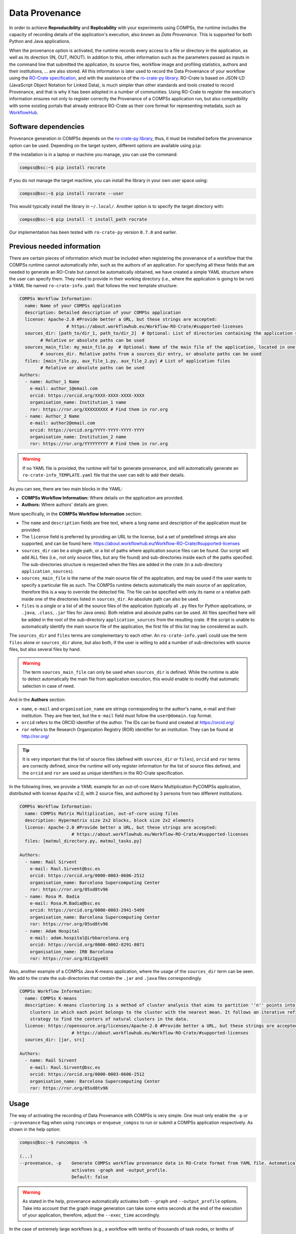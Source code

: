 Data Provenance
===============

In order to achieve **Reproducibility** and **Replicability** with your experiments
using COMPSs, the runtime includes the capacity of recording details of the
application's execution, also known as *Data Provenance*. This is supported for both Python
and Java applications.

When the provenance option is activated, the runtime records every access
to a file or directory in the application, as well as its direction (IN, 
OUT, INOUT). In addition to this, other information such as the parameters passed as inputs in the command line
that submitted the application, its source files, workflow image and profiling statistics, authors and
their institutions, ... are also stored.
All this information is later used to record the Data Provenance
of your workflow using the `RO-Crate specification <https://www.researchobject.org/ro-crate/1.1/>`_, and with the assistance of
the `ro-crate-py library <https://github.com/ResearchObject/ro-crate-py>`_. RO-Crate is based on
JSON-LD (JavaScript Object Notation for Linked Data), is
much simpler than other standards and tools created to record Provenance, and
that is why it has been adopted in a number of communities. Using RO-Crate
to register the execution's information ensures
not only to register correctly the Provenance of a COMPSs application run, but
also compatibility with some existing portals that already embrace
RO-Crate as their core format for representing metadata, such as `WorkflowHub <https://workflowhub.eu/>`_.


Software dependencies
---------------------

Provenance generation in COMPSs depends on the `ro-crate-py library <https://github.com/ResearchObject/ro-crate-py>`_,
thus, it must be installed before the provenance option can be used. Depending on the target system, different
options are available using ``pip``:

If the installation is in a laptop or machine you manage, you can use the command:

.. code-block:: console

    compss@bsc:~$ pip install rocrate

If you do not manage the target machine, you can install the library in your own user space using:

.. code-block:: console

    compss@bsc:~$ pip install rocrate --user

This would typically install the library in ``~/.local/``. Another option is to specify the target directory with:

.. code-block:: console

    compss@bsc:~$ pip install -t install_path rocrate

Our implementation has been tested with ``ro-crate-py`` version ``0.7.0`` and earlier.


Previous needed information
---------------------------

There are certain pieces of information which must be included when registering the provenance of a workflow that
the COMPSs runtime cannot automatically infer, such as the authors of an application. For specifying all these
fields that are needed to generate an RO-Crate but cannot be automatically obtained, we have created a simple YAML
structure where the user can specify them. They need to provide in their working directory (i.e., where the application
is going to be run) a YAML file named ``ro-crate-info.yaml`` that follows the next template structure:

.. code-block:: yaml

    COMPSs Workflow Information:
      name: Name of your COMPSs application
      description: Detailed description of your COMPSs application
      license: Apache-2.0 #Provide better a URL, but these strings are accepted:
                      # https://about.workflowhub.eu/Workflow-RO-Crate/#supported-licenses
      sources_dir: [path_to/dir_1, path_to/dir_2]  # Optional: List of directories containing the application source files.
            # Relative or absolute paths can be used
      sources_main_file: my_main_file.py  # Optional: Name of the main file of the application, located in one of the
            # sources_dir. Relative paths from a sources_dir entry, or absolute paths can be used
      files: [main_file.py, aux_file_1.py, aux_file_2.py] # List of application files
            # Relative or absolute paths can be used
    Authors:
      - name: Author_1 Name
        e-mail: author_1@email.com
        orcid: https://orcid.org/XXXX-XXXX-XXXX-XXXX
        organisation_name: Institution_1 name
        ror: https://ror.org/XXXXXXXXX # Find them in ror.org
      - name: Author_2 Name
        e-mail: author2@email.com
        orcid: https://orcid.org/YYYY-YYYY-YYYY-YYYY
        organisation_name: Institution_2 name
        ror: https://ror.org/YYYYYYYYY # Find them in ror.org

.. WARNING::

    If no YAML file is provided, the runtime will fail to generate provenance, and will automatically generate an
    ``ro-crate-info_TEMPLATE.yaml`` file that the user can edit to add their details.

As you can see, there are two main blocks in the YAML:

- **COMPSs Workflow Information:** Where details on the application are provided.

- **Authors:** Where authors' details are given.

More specifically, in the **COMPSs Workflow Information** section:

- The ``name`` and ``description`` fields are free text, where a long name and description of
  the application must be provided.

- The ``license`` field is preferred by providing an URL to the license, but a set of
  predefined strings are also supported, and can be found here:
  https://about.workflowhub.eu/Workflow-RO-Crate/#supported-licenses

- ``sources_dir`` can be a single path, or a list of paths where application source files can be found. Our script
  will add ALL files (i.e., not only source files, but any file found) and sub-directories inside each of the paths
  specified. The sub-directories structure is respected
  when the files are added in the crate (in a sub-directory ``application_sources``).

- ``sources_main_file`` is the name of the main source file of the application, and may be used if the user wants to specify
  a particular file as such. The COMPSs runtime detects automatically the main source of an application, therefore this is a way
  to override the detected file. The file can be specified with only its name or a relative path inside one of the
  directories listed in ``sources_dir``. An absolute path can also be used.

- ``files`` is a single or a list of all the source files of the application (typically all ``.py`` files for Python
  applications, or ``.java``, ``.class``, ``.jar`` files for Java ones). Both relative and absolute paths can be used.
  All files specified here will be added in the root of the sub-directory ``application_sources`` from the resulting
  crate. If the script is unable to automatically
  identify the main source file of the application, the first file of this list may be considered as such.

The ``sources_dir`` and ``files`` terms are complementary to each other. An ``ro-crate-info.yaml`` could use the term
``files`` alone or ``sources_dir`` alone, but also both, if the user is willing to add a number of sub-directories
with source files, but also several files by hand.

.. WARNING::

    The term ``sources_main_file`` can only be used when ``sources_dir`` is defined. While the runtime is able to detect
    automatically the main file from application execution, this would enable to modify that automatic selection in case
    of need.

And in the **Authors** section:

- ``name``, ``e-mail`` and ``organisation_name`` are strings corresponding to the author's name, e-mail and their
  institution. They are free text, but the ``e-mail`` field must follow the ``user@domain.top`` format.

- ``orcid`` refers to the ORCID identifier of the author. The IDs can be found and created at https://orcid.org/

- ``ror`` refers to the Research Organization Registry (ROR) identifier for an institution.
  They can be found at http://ror.org/

.. TIP::

    It is very important that the list of source files (defined with ``sources_dir`` or ``files``), ``orcid`` and
    ``ror`` terms are correctly defined, since the
    runtime will only register information for the list of source files defined, and the ``orcid`` and ``ror`` are
    used as unique identifiers in the RO-Crate specification.

In the following lines, we provide a YAML example for an out-of-core Matrix Multiplication PyCOMPSs application,
distributed with license Apache v2.0, with 2 source files, and authored by 3 persons from two different
institutions.

.. code-block:: yaml

    COMPSs Workflow Information:
      name: COMPSs Matrix Multiplication, out-of-core using files
      description: Hypermatrix size 2x2 blocks, block size 2x2 elements
      license: Apache-2.0 #Provide better a URL, but these strings are accepted:
                        # https://about.workflowhub.eu/Workflow-RO-Crate/#supported-licenses
      files: [matmul_directory.py, matmul_tasks.py]

    Authors:
      - name: Raül Sirvent
        e-mail: Raul.Sirvent@bsc.es
        orcid: https://orcid.org/0000-0003-0606-2512
        organisation_name: Barcelona Supercomputing Center
        ror: https://ror.org/05sd8tv96
      - name: Rosa M. Badia
        e-mail: Rosa.M.Badia@bsc.es
        orcid: https://orcid.org/0000-0003-2941-5499
        organisation_name: Barcelona Supercomputing Center
        ror: https://ror.org/05sd8tv96
      - name: Adam Hospital
        e-mail: adam.hospital@irbbarcelona.org
        orcid: https://orcid.org/0000-0002-8291-8071
        organisation_name: IRB Barcelona
        ror: https://ror.org/01z1gye03

Also, another example of a COMPSs Java K-means application, where the usage of the ``sources_dir`` term can be seen.
We add to the crate the sub-directories that contain the ``.jar`` and ``.java`` files correspondingly.

.. code-block:: yaml

    COMPSs Workflow Information:
      name: COMPSs K-means
      description: K-means clustering is a method of cluster analysis that aims to partition ''n'' points into ''k''
        clusters in which each point belongs to the cluster with the nearest mean. It follows an iterative refinement
        strategy to find the centers of natural clusters in the data.
      license: https://opensource.org/licenses/Apache-2.0 #Provide better a URL, but these strings are accepted:
                        # https://about.workflowhub.eu/Workflow-RO-Crate/#supported-licenses
      sources_dir: [jar, src]

    Authors:
      - name: Raül Sirvent
        e-mail: Raul.Sirvent@bsc.es
        orcid: https://orcid.org/0000-0003-0606-2512
        organisation_name: Barcelona Supercomputing Center
        ror: https://ror.org/05sd8tv96

Usage
-----

The way of activating the recording of Data Provenance with COMPSs is very simple.
One must only enable the ``-p`` or ``--provenance`` flag when using ``runcomps`` or
``enqueue_compss`` to run or submit a COMPSs application respectively.
As shown in the help option:
 
.. code-block:: console

    compss@bsc:~$ runcompss -h

    (...)
    --provenance, -p    Generate COMPSs workflow provenance data in RO-Crate format from YAML file. Automatically
                        activates -graph and -output_profile.
                        Default: false

.. WARNING::

    As stated in the help, provenance automatically activates both ``--graph`` and ``--output_profile`` options.
    Take into account that the graph image generation can take some extra seconds at the end of the execution of your
    application, therefore, adjust the ``--exec_time`` accordingly.

In the case of extremely large workflows (e.g., a workflow
with tenths of thousands of task nodes, or tenths of thousands of files used as inputs or outputs), the extra time
needed to generate the data provenance with RO-Crate may be a problem in systems with strict run time constraints.
In these cases, the workflow execution may end correctly, but the extra processing to generate the provenance may be killed
by the system if it exceeds a certain limit, and the provenance will not be created correctly.

For this or any other similar situation, our data provenance generation script can be triggered offline at any moment
after the workflow has executed correctly, thanks to our design. From the working directory of the application, the
following commands may be used:

.. code-block:: console

    compss@bsc:~$ $COMPSS_HOME/Runtime/scripts/utils/compss_gengraph svg $BASE_LOG_DIR/monitor/complete_graph.dot

    compss@bsc:~$ python $COMPSS_HOME/Runtime/scripts/system/provenance/generate_COMPSs_RO-Crate.py ro-crate-info.yaml $BASE_LOG_DIR/dataprovenance.log

In these commands, ``COMPSS_HOME`` is where your COMPSs installation is located, and ``BASE_LOG_DIR`` points to the path where the
application run logs are stored (see Section :ref:`Sections/03_Execution_Environments/03_Deployments/01_Master_worker/01_Local/02_Results_and_logs:Logs`
for more details on where to locate these logs). ``compss_gengraph``
generates the workflow image to be added to the crate, but if its generation time is a concern, or the user does not
want it to be included in the crate, the command can be skipped. The second command runs the
``generate_COMPSs_RO-Crate.py`` Python script, that uses the information provided by the user in ``ro-crate-info.yaml``
combined with the file accesses information registered by the COMPSs runtime in the ``dataprovenance.log`` file. The
result is a sub-directory ``COMPSs_RO-Crate_[uuid]/`` that contains the data provenance of the run (see next sub-section
for a detailed description).

# More details can be obtained in the WORKS 22 paper...

Result
------

Once the application has finished, a new sub-folder under the application's Working Directory
will be created with the name ``COMPSs_RO-Crate_[uuid]/``, which is also known as *crate*. The contents of the
folder include all the elements needed to reproduce a COMPSs execution, and
are:

- **Application Source Files:** As detailed by the user in the ``ro-crate-info.yaml`` file
  with the terms ``sources_dir`` and/or ``files``. They have to include
  the main source file and all auxiliary files that the application needs (e.g.: ``.py``, .``.java``, ``.class``
  or ``.jar``). Optionally, the term ``sources_main_file`` can be used to manually select the main source file of
  the application. All application files are added to a sub-folder in the crate named ``application_sources``, where
  the ``sources_dir`` locations are included with their same folder tree structure. The files included with the
  ``files`` term are added to the root of the ``application_sources`` sub-folder in the crate.

- **complete_graph.svg:** The image of the workflow generated by the COMPSs runtime,
  as generated with the ``runcompss -g`` or ``--graph`` option.

- **App_Profile.json:** A set of statistics of the application run recorded by the
  COMPSs runtime, as if the ``runcompss --output_profile=<path>`` option was enabled.
  It includes, for each resource and method executed: number of executions of the
  specific method, as well as maximum, average and minimum run time.

- **compss_command_line_arguments.txt:** Stores the options passed by the command
  line when the application was submitted. This is very important for reproducing a COMPSs
  application, since input parameters could potentially change the resulting workflow generated
  by the COMPSs runtime.

- **ro-crate-metadata.json:** The RO-Crate JSON main file describing the contents of
  this directory (crate) in the RO-Crate specification format. You can find an example at the end of this Section.

.. WARNING::

    All previous file names (``complete_graph.svg``, ``App_Profile.json`` and ``compss_command_line_arguments.txt``)
    are automatically used to generate new files when using the ``-p`` or ``--provenance`` option.
    Avoid using these file names among
    your own files to avoid unwanted overwritings. You can change the resulting ``App_Profile.json`` name by using
    the ``--output_profile=/path_to/file`` flag.


ro-crate-metadata.json example
------------------------------

In the RO-Crate specification, the root file containing the metadata referring to the crate created is named
``ro-crate-metadata.json``. In these lines we provide an example of an ro-crate-metadata.json file resulting from
a COMPSs application execution, specifically an out-of-core matrix multiplication example that includes matrices
``A`` and ``B`` as inputs in an ``inputs/`` sub-directory, and matrix ``C`` as the result of their multiplication.
For all the specific details on the fields provided in the JSON file, please refer to the
`RO-Crate specification Website <https://www.researchobject.org/ro-crate/1.1/>`_. Intuitively, if you search through
the JSON file you can find several interesting fields:

- **creator:** List of authors, identified by their ORCID.

- **publisher:** Organisations of the authors.

- **hasPart in ./:** lists all the files and directories this workflow needs and generates, and also the ones
  included in the crate. The URIs point to the local machine where the application has been run, thus, tells
  the user where the inputs and outputs can be found (in this example, a BSC laptop).

- **matmul_directory.py:** Main file of the application, includes the ``inputs`` and ``outputs`` needed and generated
  by the workflow, and a reference to the generated workflow image in the ``image`` field.

- **version:** The COMPSs specific version and build used to run this application. In the example: ``2.10.rc2205``.
  This is a very important field to achieve reproducibility or replicability, since COMPSs features may vary their
  behaviour in different versions of the programming model runtime.

We encourage the reader to navigate through this ``ro-crate-metadata.json`` file example to get familiar with its
contents. Many of the fields are easily and directly understandable.

.. code-block:: json

    {
        "@context": "https://w3id.org/ro/crate/1.1/context",
        "@graph": [
            {
                "@id": "./",
                "@type": "Dataset",
                "creator": [
                    {
                        "@id": "https://orcid.org/0000-0003-0606-2512"
                    },
                    {
                        "@id": "https://orcid.org/0000-0003-2941-5499"
                    },
                    {
                        "@id": "https://orcid.org/0000-0002-8291-8071"
                    }
                ],
                "datePublished": "2022-05-16T08:59:20+00:00",
                "description": "Hypermatrix size 2x2 blocks, block size 2x2 elements",
                "hasPart": [
                    {
                        "@id": "matmul_directory.py"
                    },
                    {
                        "@id": "complete_graph.pdf"
                    },
                    {
                        "@id": "App_Profile.json"
                    },
                    {
                        "@id": "compss_command_line_arguments.txt"
                    },
                    {
                        "@id": "matmul_tasks.py"
                    },
                    {
                        "@id": "file://bsccs742.int.bsc.es/Users/rsirvent/COMPSs-DP/matmul_directory/inputs/A/A.0.0"
                    },
                    {
                        "@id": "file://bsccs742.int.bsc.es/Users/rsirvent/COMPSs-DP/matmul_directory/inputs/A/A.0.1"
                    },
                    {
                        "@id": "file://bsccs742.int.bsc.es/Users/rsirvent/COMPSs-DP/matmul_directory/inputs/A/A.1.0"
                    },
                    {
                        "@id": "file://bsccs742.int.bsc.es/Users/rsirvent/COMPSs-DP/matmul_directory/inputs/A/A.1.1"
                    },
                    {
                        "@id": "file://bsccs742.int.bsc.es/Users/rsirvent/COMPSs-DP/matmul_directory/inputs/B/B.0.0"
                    },
                    {
                        "@id": "file://bsccs742.int.bsc.es/Users/rsirvent/COMPSs-DP/matmul_directory/inputs/B/B.0.1"
                    },
                    {
                        "@id": "file://bsccs742.int.bsc.es/Users/rsirvent/COMPSs-DP/matmul_directory/inputs/B/B.1.0"
                    },
                    {
                        "@id": "file://bsccs742.int.bsc.es/Users/rsirvent/COMPSs-DP/matmul_directory/inputs/B/B.1.1"
                    },
                    {
                        "@id": "file://bsccs742.int.bsc.es/Users/rsirvent/COMPSs-DP/matmul_directory/inputs/"
                    },
                    {
                        "@id": "file://bsccs742.int.bsc.es/Users/rsirvent/COMPSs-DP/matmul_directory/C.0.0"
                    },
                    {
                        "@id": "file://bsccs742.int.bsc.es/Users/rsirvent/COMPSs-DP/matmul_directory/C.0.1"
                    },
                    {
                        "@id": "file://bsccs742.int.bsc.es/Users/rsirvent/COMPSs-DP/matmul_directory/C.1.0"
                    },
                    {
                        "@id": "file://bsccs742.int.bsc.es/Users/rsirvent/COMPSs-DP/matmul_directory/C.1.1"
                    }
                ],
                "license": "Apache-2.0",
                "mainEntity": {
                    "@id": "matmul_directory.py"
                },
                "name": "COMPSs Matrix Multiplication, out-of-core using files",
                "publisher": [
                    {
                        "@id": "https://ror.org/05sd8tv96"
                    },
                    {
                        "@id": "https://ror.org/01z1gye03"
                    }
                ]
            },
            {
                "@id": "ro-crate-metadata.json",
                "@type": "CreativeWork",
                "about": {
                    "@id": "./"
                },
                "conformsTo": [
                    {
                        "@id": "https://w3id.org/ro/crate/1.1"
                    },
                    {
                        "@id": "https://w3id.org/workflowhub/workflow-ro-crate/1.0"
                    }
                ]
            },
            {
                "@id": "https://orcid.org/0000-0003-0606-2512",
                "@type": "Person",
                "affiliation": {
                    "@id": "https://ror.org/05sd8tv96"
                },
                "contactPoint": {
                    "@id": "mailto:Raul.Sirvent@bsc.es"
                },
                "name": "Ra\u00fcl Sirvent"
            },
            {
                "@id": "mailto:Raul.Sirvent@bsc.es",
                "@type": "ContactPoint",
                "contactType": "Author",
                "email": "Raul.Sirvent@bsc.es",
                "identifier": "Raul.Sirvent@bsc.es",
                "url": "https://orcid.org/0000-0003-0606-2512"
            },
            {
                "@id": "https://ror.org/05sd8tv96",
                "@type": "Organization",
                "name": "Barcelona Supercomputing Center"
            },
            {
                "@id": "https://orcid.org/0000-0003-2941-5499",
                "@type": "Person",
                "affiliation": {
                    "@id": "https://ror.org/05sd8tv96"
                },
                "contactPoint": {
                    "@id": "mailto:Rosa.M.Badia@bsc.es"
                },
                "name": "Rosa M. Badia"
            },
            {
                "@id": "mailto:Rosa.M.Badia@bsc.es",
                "@type": "ContactPoint",
                "contactType": "Author",
                "email": "Rosa.M.Badia@bsc.es",
                "identifier": "Rosa.M.Badia@bsc.es",
                "url": "https://orcid.org/0000-0003-2941-5499"
            },
            {
                "@id": "https://orcid.org/0000-0002-8291-8071",
                "@type": "Person",
                "affiliation": {
                    "@id": "https://ror.org/01z1gye03"
                },
                "contactPoint": {
                    "@id": "mailto:adam.hospital@irbbarcelona.org"
                },
                "name": "Adam Hospital"
            },
            {
                "@id": "mailto:adam.hospital@irbbarcelona.org",
                "@type": "ContactPoint",
                "contactType": "Author",
                "email": "adam.hospital@irbbarcelona.org",
                "identifier": "adam.hospital@irbbarcelona.org",
                "url": "https://orcid.org/0000-0002-8291-8071"
            },
            {
                "@id": "https://ror.org/01z1gye03",
                "@type": "Organization",
                "name": "IRB Barcelona"
            },
            {
                "@id": "matmul_directory.py",
                "@type": [
                    "File",
                    "SoftwareSourceCode",
                    "ComputationalWorkflow"
                ],
                "contentSize": 2151,
                "description": "Main file of the COMPSs workflow source files",
                "encodingFormat": "text/plain",
                "image": {
                    "@id": "complete_graph.pdf"
                },
                "input": [
                    {
                        "@id": "file://bsccs742.int.bsc.es/Users/rsirvent/COMPSs-DP/matmul_directory/inputs/"
                    },
                    {
                        "@id": "file://bsccs742.int.bsc.es/Users/rsirvent/COMPSs-DP/matmul_directory/C.0.0"
                    },
                    {
                        "@id": "file://bsccs742.int.bsc.es/Users/rsirvent/COMPSs-DP/matmul_directory/C.0.1"
                    },
                    {
                        "@id": "file://bsccs742.int.bsc.es/Users/rsirvent/COMPSs-DP/matmul_directory/C.1.0"
                    },
                    {
                        "@id": "file://bsccs742.int.bsc.es/Users/rsirvent/COMPSs-DP/matmul_directory/C.1.1"
                    }
                ],
                "name": "matmul_directory.py",
                "output": [
                    {
                        "@id": "file://bsccs742.int.bsc.es/Users/rsirvent/COMPSs-DP/matmul_directory/C.0.0"
                    },
                    {
                        "@id": "file://bsccs742.int.bsc.es/Users/rsirvent/COMPSs-DP/matmul_directory/C.0.1"
                    },
                    {
                        "@id": "file://bsccs742.int.bsc.es/Users/rsirvent/COMPSs-DP/matmul_directory/C.1.0"
                    },
                    {
                        "@id": "file://bsccs742.int.bsc.es/Users/rsirvent/COMPSs-DP/matmul_directory/C.1.1"
                    }
                ],
                "programmingLanguage": {
                    "@id": "#compss"
                }
            },
            {
                "@id": "#compss",
                "@type": "ComputerLanguage",
                "alternateName": "COMPSs",
                "citation": "https://doi.org/10.1007/s10723-013-9272-5",
                "name": "COMPSs Programming Model",
                "url": "http://compss.bsc.es/",
                "version": "2.10.rc2205"
            },
            {
                "@id": "https://www.nationalarchives.gov.uk/PRONOM/fmt/276",
                "@type": "WebSite",
                "name": "Acrobat PDF 1.7 - Portable Document Format"
            },
            {
                "@id": "complete_graph.pdf",
                "@type": [
                    "File",
                    "ImageObject",
                    "WorkflowSketch"
                ],
                "about": {
                    "@id": "matmul_directory.py"
                },
                "contentSize": 19582,
                "description": "The graph diagram of the workflow, automatically generated by COMPSs runtime",
                "encodingFormat": [
                    [
                        "application/pdf",
                        {
                            "@id": "https://www.nationalarchives.gov.uk/PRONOM/fmt/276"
                        }
                    ]
                ],
                "name": "complete_graph.pdf"
            },
            {
                "@id": "https://www.nationalarchives.gov.uk/PRONOM/fmt/817",
                "@type": "WebSite",
                "name": "JSON Data Interchange Format"
            },
            {
                "@id": "App_Profile.json",
                "@type": "File",
                "contentSize": 246,
                "description": "COMPSs application Tasks profile",
                "encodingFormat": [
                    "application/json",
                    {
                        "@id": "https://www.nationalarchives.gov.uk/PRONOM/fmt/817"
                    }
                ],
                "name": "App_Profile.json"
            },
            {
                "@id": "compss_command_line_arguments.txt",
                "@type": "File",
                "contentSize": 4,
                "description": "Parameters passed as arguments to the COMPSs application through the command line",
                "encodingFormat": "text/plain",
                "name": "compss_command_line_arguments.txt"
            },
            {
                "@id": "matmul_tasks.py",
                "@type": "File",
                "contentSize": 1721,
                "description": "Auxiliary File",
                "encodingFormat": "text/plain",
                "name": "matmul_tasks.py"
            },
            {
                "@id": "file://bsccs742.int.bsc.es/Users/rsirvent/COMPSs-DP/matmul_directory/inputs/A/A.0.0",
                "@type": "File",
                "contentSize": 16,
                "name": "A.0.0",
                "sdDatePublished": "2022-05-16T08:59:20+00:00"
            },
            {
                "@id": "file://bsccs742.int.bsc.es/Users/rsirvent/COMPSs-DP/matmul_directory/inputs/A/A.0.1",
                "@type": "File",
                "contentSize": 16,
                "name": "A.0.1",
                "sdDatePublished": "2022-05-16T08:59:20+00:00"
            },
            {
                "@id": "file://bsccs742.int.bsc.es/Users/rsirvent/COMPSs-DP/matmul_directory/inputs/A/A.1.0",
                "@type": "File",
                "contentSize": 16,
                "name": "A.1.0",
                "sdDatePublished": "2022-05-16T08:59:20+00:00"
            },
            {
                "@id": "file://bsccs742.int.bsc.es/Users/rsirvent/COMPSs-DP/matmul_directory/inputs/A/A.1.1",
                "@type": "File",
                "contentSize": 16,
                "name": "A.1.1",
                "sdDatePublished": "2022-05-16T08:59:20+00:00"
            },
            {
                "@id": "file://bsccs742.int.bsc.es/Users/rsirvent/COMPSs-DP/matmul_directory/inputs/B/B.0.0",
                "@type": "File",
                "contentSize": 16,
                "name": "B.0.0",
                "sdDatePublished": "2022-05-16T08:59:20+00:00"
            },
            {
                "@id": "file://bsccs742.int.bsc.es/Users/rsirvent/COMPSs-DP/matmul_directory/inputs/B/B.0.1",
                "@type": "File",
                "contentSize": 16,
                "name": "B.0.1",
                "sdDatePublished": "2022-05-16T08:59:20+00:00"
            },
            {
                "@id": "file://bsccs742.int.bsc.es/Users/rsirvent/COMPSs-DP/matmul_directory/inputs/B/B.1.0",
                "@type": "File",
                "contentSize": 16,
                "name": "B.1.0",
                "sdDatePublished": "2022-05-16T08:59:20+00:00"
            },
            {
                "@id": "file://bsccs742.int.bsc.es/Users/rsirvent/COMPSs-DP/matmul_directory/inputs/B/B.1.1",
                "@type": "File",
                "contentSize": 16,
                "name": "B.1.1",
                "sdDatePublished": "2022-05-16T08:59:20+00:00"
            },
            {
                "@id": "file://bsccs742.int.bsc.es/Users/rsirvent/COMPSs-DP/matmul_directory/inputs/",
                "@type": "Dataset",
                "hasPart": [
                    {
                        "@id": "file://bsccs742.int.bsc.es/Users/rsirvent/COMPSs-DP/matmul_directory/inputs/A/A.0.0"
                    },
                    {
                        "@id": "file://bsccs742.int.bsc.es/Users/rsirvent/COMPSs-DP/matmul_directory/inputs/A/A.0.1"
                    },
                    {
                        "@id": "file://bsccs742.int.bsc.es/Users/rsirvent/COMPSs-DP/matmul_directory/inputs/A/A.1.0"
                    },
                    {
                        "@id": "file://bsccs742.int.bsc.es/Users/rsirvent/COMPSs-DP/matmul_directory/inputs/A/A.1.1"
                    },
                    {
                        "@id": "file://bsccs742.int.bsc.es/Users/rsirvent/COMPSs-DP/matmul_directory/inputs/B/B.0.0"
                    },
                    {
                        "@id": "file://bsccs742.int.bsc.es/Users/rsirvent/COMPSs-DP/matmul_directory/inputs/B/B.0.1"
                    },
                    {
                        "@id": "file://bsccs742.int.bsc.es/Users/rsirvent/COMPSs-DP/matmul_directory/inputs/B/B.1.0"
                    },
                    {
                        "@id": "file://bsccs742.int.bsc.es/Users/rsirvent/COMPSs-DP/matmul_directory/inputs/B/B.1.1"
                    }
                ],
                "name": "inputs",
                "sdDatePublished": "2022-05-16T08:59:20+00:00"
            },
            {
                "@id": "file://bsccs742.int.bsc.es/Users/rsirvent/COMPSs-DP/matmul_directory/C.0.0",
                "@type": "File",
                "contentSize": 20,
                "name": "C.0.0",
                "sdDatePublished": "2022-05-16T08:59:20+00:00"
            },
            {
                "@id": "file://bsccs742.int.bsc.es/Users/rsirvent/COMPSs-DP/matmul_directory/C.0.1",
                "@type": "File",
                "contentSize": 20,
                "name": "C.0.1",
                "sdDatePublished": "2022-05-16T08:59:20+00:00"
            },
            {
                "@id": "file://bsccs742.int.bsc.es/Users/rsirvent/COMPSs-DP/matmul_directory/C.1.0",
                "@type": "File",
                "contentSize": 20,
                "name": "C.1.0",
                "sdDatePublished": "2022-05-16T08:59:20+00:00"
            },
            {
                "@id": "file://bsccs742.int.bsc.es/Users/rsirvent/COMPSs-DP/matmul_directory/C.1.1",
                "@type": "File",
                "contentSize": 20,
                "name": "C.1.1",
                "sdDatePublished": "2022-05-16T08:59:20+00:00"
            },
        ]
    }
